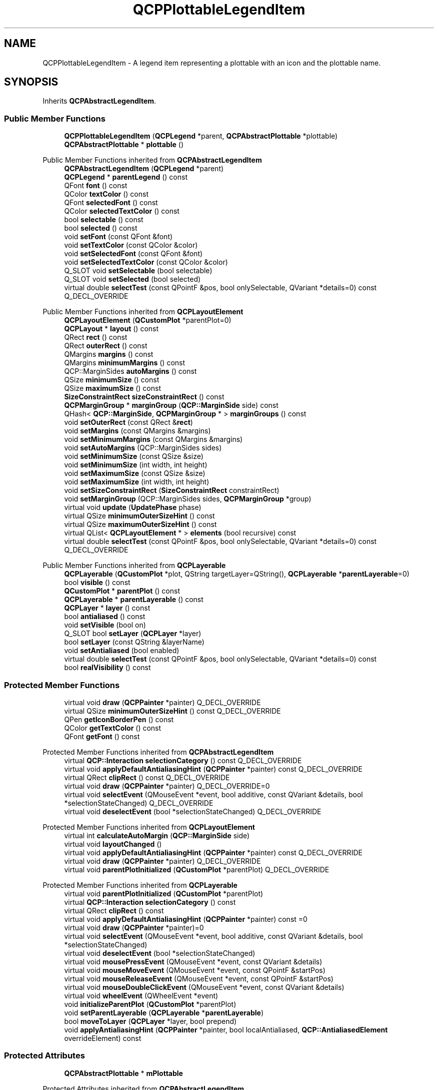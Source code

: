 .TH "QCPPlottableLegendItem" 3 "Wed Mar 15 2023" "OmronPID" \" -*- nroff -*-
.ad l
.nh
.SH NAME
QCPPlottableLegendItem \- A legend item representing a plottable with an icon and the plottable name\&.  

.SH SYNOPSIS
.br
.PP
.PP
Inherits \fBQCPAbstractLegendItem\fP\&.
.SS "Public Member Functions"

.in +1c
.ti -1c
.RI "\fBQCPPlottableLegendItem\fP (\fBQCPLegend\fP *parent, \fBQCPAbstractPlottable\fP *plottable)"
.br
.ti -1c
.RI "\fBQCPAbstractPlottable\fP * \fBplottable\fP ()"
.br
.in -1c

Public Member Functions inherited from \fBQCPAbstractLegendItem\fP
.in +1c
.ti -1c
.RI "\fBQCPAbstractLegendItem\fP (\fBQCPLegend\fP *parent)"
.br
.ti -1c
.RI "\fBQCPLegend\fP * \fBparentLegend\fP () const"
.br
.ti -1c
.RI "QFont \fBfont\fP () const"
.br
.ti -1c
.RI "QColor \fBtextColor\fP () const"
.br
.ti -1c
.RI "QFont \fBselectedFont\fP () const"
.br
.ti -1c
.RI "QColor \fBselectedTextColor\fP () const"
.br
.ti -1c
.RI "bool \fBselectable\fP () const"
.br
.ti -1c
.RI "bool \fBselected\fP () const"
.br
.ti -1c
.RI "void \fBsetFont\fP (const QFont &font)"
.br
.ti -1c
.RI "void \fBsetTextColor\fP (const QColor &color)"
.br
.ti -1c
.RI "void \fBsetSelectedFont\fP (const QFont &font)"
.br
.ti -1c
.RI "void \fBsetSelectedTextColor\fP (const QColor &color)"
.br
.ti -1c
.RI "Q_SLOT void \fBsetSelectable\fP (bool selectable)"
.br
.ti -1c
.RI "Q_SLOT void \fBsetSelected\fP (bool selected)"
.br
.ti -1c
.RI "virtual double \fBselectTest\fP (const QPointF &pos, bool onlySelectable, QVariant *details=0) const Q_DECL_OVERRIDE"
.br
.in -1c

Public Member Functions inherited from \fBQCPLayoutElement\fP
.in +1c
.ti -1c
.RI "\fBQCPLayoutElement\fP (\fBQCustomPlot\fP *parentPlot=0)"
.br
.ti -1c
.RI "\fBQCPLayout\fP * \fBlayout\fP () const"
.br
.ti -1c
.RI "QRect \fBrect\fP () const"
.br
.ti -1c
.RI "QRect \fBouterRect\fP () const"
.br
.ti -1c
.RI "QMargins \fBmargins\fP () const"
.br
.ti -1c
.RI "QMargins \fBminimumMargins\fP () const"
.br
.ti -1c
.RI "QCP::MarginSides \fBautoMargins\fP () const"
.br
.ti -1c
.RI "QSize \fBminimumSize\fP () const"
.br
.ti -1c
.RI "QSize \fBmaximumSize\fP () const"
.br
.ti -1c
.RI "\fBSizeConstraintRect\fP \fBsizeConstraintRect\fP () const"
.br
.ti -1c
.RI "\fBQCPMarginGroup\fP * \fBmarginGroup\fP (\fBQCP::MarginSide\fP side) const"
.br
.ti -1c
.RI "QHash< \fBQCP::MarginSide\fP, \fBQCPMarginGroup\fP * > \fBmarginGroups\fP () const"
.br
.ti -1c
.RI "void \fBsetOuterRect\fP (const QRect &\fBrect\fP)"
.br
.ti -1c
.RI "void \fBsetMargins\fP (const QMargins &margins)"
.br
.ti -1c
.RI "void \fBsetMinimumMargins\fP (const QMargins &margins)"
.br
.ti -1c
.RI "void \fBsetAutoMargins\fP (QCP::MarginSides sides)"
.br
.ti -1c
.RI "void \fBsetMinimumSize\fP (const QSize &size)"
.br
.ti -1c
.RI "void \fBsetMinimumSize\fP (int width, int height)"
.br
.ti -1c
.RI "void \fBsetMaximumSize\fP (const QSize &size)"
.br
.ti -1c
.RI "void \fBsetMaximumSize\fP (int width, int height)"
.br
.ti -1c
.RI "void \fBsetSizeConstraintRect\fP (\fBSizeConstraintRect\fP constraintRect)"
.br
.ti -1c
.RI "void \fBsetMarginGroup\fP (QCP::MarginSides sides, \fBQCPMarginGroup\fP *group)"
.br
.ti -1c
.RI "virtual void \fBupdate\fP (\fBUpdatePhase\fP phase)"
.br
.ti -1c
.RI "virtual QSize \fBminimumOuterSizeHint\fP () const"
.br
.ti -1c
.RI "virtual QSize \fBmaximumOuterSizeHint\fP () const"
.br
.ti -1c
.RI "virtual QList< \fBQCPLayoutElement\fP * > \fBelements\fP (bool recursive) const"
.br
.ti -1c
.RI "virtual double \fBselectTest\fP (const QPointF &pos, bool onlySelectable, QVariant *details=0) const Q_DECL_OVERRIDE"
.br
.in -1c

Public Member Functions inherited from \fBQCPLayerable\fP
.in +1c
.ti -1c
.RI "\fBQCPLayerable\fP (\fBQCustomPlot\fP *plot, QString targetLayer=QString(), \fBQCPLayerable\fP *\fBparentLayerable\fP=0)"
.br
.ti -1c
.RI "bool \fBvisible\fP () const"
.br
.ti -1c
.RI "\fBQCustomPlot\fP * \fBparentPlot\fP () const"
.br
.ti -1c
.RI "\fBQCPLayerable\fP * \fBparentLayerable\fP () const"
.br
.ti -1c
.RI "\fBQCPLayer\fP * \fBlayer\fP () const"
.br
.ti -1c
.RI "bool \fBantialiased\fP () const"
.br
.ti -1c
.RI "void \fBsetVisible\fP (bool on)"
.br
.ti -1c
.RI "Q_SLOT bool \fBsetLayer\fP (\fBQCPLayer\fP *layer)"
.br
.ti -1c
.RI "bool \fBsetLayer\fP (const QString &layerName)"
.br
.ti -1c
.RI "void \fBsetAntialiased\fP (bool enabled)"
.br
.ti -1c
.RI "virtual double \fBselectTest\fP (const QPointF &pos, bool onlySelectable, QVariant *details=0) const"
.br
.ti -1c
.RI "bool \fBrealVisibility\fP () const"
.br
.in -1c
.SS "Protected Member Functions"

.in +1c
.ti -1c
.RI "virtual void \fBdraw\fP (\fBQCPPainter\fP *painter) Q_DECL_OVERRIDE"
.br
.ti -1c
.RI "virtual QSize \fBminimumOuterSizeHint\fP () const Q_DECL_OVERRIDE"
.br
.ti -1c
.RI "QPen \fBgetIconBorderPen\fP () const"
.br
.ti -1c
.RI "QColor \fBgetTextColor\fP () const"
.br
.ti -1c
.RI "QFont \fBgetFont\fP () const"
.br
.in -1c

Protected Member Functions inherited from \fBQCPAbstractLegendItem\fP
.in +1c
.ti -1c
.RI "virtual \fBQCP::Interaction\fP \fBselectionCategory\fP () const Q_DECL_OVERRIDE"
.br
.ti -1c
.RI "virtual void \fBapplyDefaultAntialiasingHint\fP (\fBQCPPainter\fP *painter) const Q_DECL_OVERRIDE"
.br
.ti -1c
.RI "virtual QRect \fBclipRect\fP () const Q_DECL_OVERRIDE"
.br
.ti -1c
.RI "virtual void \fBdraw\fP (\fBQCPPainter\fP *painter) Q_DECL_OVERRIDE=0"
.br
.ti -1c
.RI "virtual void \fBselectEvent\fP (QMouseEvent *event, bool additive, const QVariant &details, bool *selectionStateChanged) Q_DECL_OVERRIDE"
.br
.ti -1c
.RI "virtual void \fBdeselectEvent\fP (bool *selectionStateChanged) Q_DECL_OVERRIDE"
.br
.in -1c

Protected Member Functions inherited from \fBQCPLayoutElement\fP
.in +1c
.ti -1c
.RI "virtual int \fBcalculateAutoMargin\fP (\fBQCP::MarginSide\fP side)"
.br
.ti -1c
.RI "virtual void \fBlayoutChanged\fP ()"
.br
.ti -1c
.RI "virtual void \fBapplyDefaultAntialiasingHint\fP (\fBQCPPainter\fP *painter) const Q_DECL_OVERRIDE"
.br
.ti -1c
.RI "virtual void \fBdraw\fP (\fBQCPPainter\fP *painter) Q_DECL_OVERRIDE"
.br
.ti -1c
.RI "virtual void \fBparentPlotInitialized\fP (\fBQCustomPlot\fP *parentPlot) Q_DECL_OVERRIDE"
.br
.in -1c

Protected Member Functions inherited from \fBQCPLayerable\fP
.in +1c
.ti -1c
.RI "virtual void \fBparentPlotInitialized\fP (\fBQCustomPlot\fP *parentPlot)"
.br
.ti -1c
.RI "virtual \fBQCP::Interaction\fP \fBselectionCategory\fP () const"
.br
.ti -1c
.RI "virtual QRect \fBclipRect\fP () const"
.br
.ti -1c
.RI "virtual void \fBapplyDefaultAntialiasingHint\fP (\fBQCPPainter\fP *painter) const =0"
.br
.ti -1c
.RI "virtual void \fBdraw\fP (\fBQCPPainter\fP *painter)=0"
.br
.ti -1c
.RI "virtual void \fBselectEvent\fP (QMouseEvent *event, bool additive, const QVariant &details, bool *selectionStateChanged)"
.br
.ti -1c
.RI "virtual void \fBdeselectEvent\fP (bool *selectionStateChanged)"
.br
.ti -1c
.RI "virtual void \fBmousePressEvent\fP (QMouseEvent *event, const QVariant &details)"
.br
.ti -1c
.RI "virtual void \fBmouseMoveEvent\fP (QMouseEvent *event, const QPointF &startPos)"
.br
.ti -1c
.RI "virtual void \fBmouseReleaseEvent\fP (QMouseEvent *event, const QPointF &startPos)"
.br
.ti -1c
.RI "virtual void \fBmouseDoubleClickEvent\fP (QMouseEvent *event, const QVariant &details)"
.br
.ti -1c
.RI "virtual void \fBwheelEvent\fP (QWheelEvent *event)"
.br
.ti -1c
.RI "void \fBinitializeParentPlot\fP (\fBQCustomPlot\fP *parentPlot)"
.br
.ti -1c
.RI "void \fBsetParentLayerable\fP (\fBQCPLayerable\fP *\fBparentLayerable\fP)"
.br
.ti -1c
.RI "bool \fBmoveToLayer\fP (\fBQCPLayer\fP *layer, bool prepend)"
.br
.ti -1c
.RI "void \fBapplyAntialiasingHint\fP (\fBQCPPainter\fP *painter, bool localAntialiased, \fBQCP::AntialiasedElement\fP overrideElement) const"
.br
.in -1c
.SS "Protected Attributes"

.in +1c
.ti -1c
.RI "\fBQCPAbstractPlottable\fP * \fBmPlottable\fP"
.br
.in -1c

Protected Attributes inherited from \fBQCPAbstractLegendItem\fP
.in +1c
.ti -1c
.RI "\fBQCPLegend\fP * \fBmParentLegend\fP"
.br
.ti -1c
.RI "QFont \fBmFont\fP"
.br
.ti -1c
.RI "QColor \fBmTextColor\fP"
.br
.ti -1c
.RI "QFont \fBmSelectedFont\fP"
.br
.ti -1c
.RI "QColor \fBmSelectedTextColor\fP"
.br
.ti -1c
.RI "bool \fBmSelectable\fP"
.br
.ti -1c
.RI "bool \fBmSelected\fP"
.br
.in -1c

Protected Attributes inherited from \fBQCPLayoutElement\fP
.in +1c
.ti -1c
.RI "\fBQCPLayout\fP * \fBmParentLayout\fP"
.br
.ti -1c
.RI "QSize \fBmMinimumSize\fP"
.br
.ti -1c
.RI "QSize \fBmMaximumSize\fP"
.br
.ti -1c
.RI "\fBSizeConstraintRect\fP \fBmSizeConstraintRect\fP"
.br
.ti -1c
.RI "QRect \fBmRect\fP"
.br
.ti -1c
.RI "QRect \fBmOuterRect\fP"
.br
.ti -1c
.RI "QMargins \fBmMargins\fP"
.br
.ti -1c
.RI "QMargins \fBmMinimumMargins\fP"
.br
.ti -1c
.RI "QCP::MarginSides \fBmAutoMargins\fP"
.br
.ti -1c
.RI "QHash< \fBQCP::MarginSide\fP, \fBQCPMarginGroup\fP * > \fBmMarginGroups\fP"
.br
.in -1c

Protected Attributes inherited from \fBQCPLayerable\fP
.in +1c
.ti -1c
.RI "bool \fBmVisible\fP"
.br
.ti -1c
.RI "\fBQCustomPlot\fP * \fBmParentPlot\fP"
.br
.ti -1c
.RI "QPointer< \fBQCPLayerable\fP > \fBmParentLayerable\fP"
.br
.ti -1c
.RI "\fBQCPLayer\fP * \fBmLayer\fP"
.br
.ti -1c
.RI "bool \fBmAntialiased\fP"
.br
.in -1c
.SS "Additional Inherited Members"


Public Types inherited from \fBQCPLayoutElement\fP
.in +1c
.ti -1c
.RI "enum \fBUpdatePhase\fP { \fBupPreparation\fP, \fBupMargins\fP, \fBupLayout\fP }"
.br
.ti -1c
.RI "enum \fBSizeConstraintRect\fP { \fBscrInnerRect\fP, \fBscrOuterRect\fP }"
.br
.in -1c

Signals inherited from \fBQCPAbstractLegendItem\fP
.in +1c
.ti -1c
.RI "void \fBselectionChanged\fP (bool selected)"
.br
.ti -1c
.RI "void \fBselectableChanged\fP (bool selectable)"
.br
.in -1c

Signals inherited from \fBQCPLayerable\fP
.in +1c
.ti -1c
.RI "void \fBlayerChanged\fP (\fBQCPLayer\fP *newLayer)"
.br
.in -1c
.SH "Detailed Description"
.PP 
A legend item representing a plottable with an icon and the plottable name\&. 

This is the standard legend item for plottables\&. It displays an icon of the plottable next to the plottable name\&. The icon is drawn by the respective plottable itself (\fBQCPAbstractPlottable::drawLegendIcon\fP), and tries to give an intuitive symbol for the plottable\&. For example, the \fBQCPGraph\fP draws a centered horizontal line and/or a single scatter point in the middle\&.
.PP
Legend items of this type are always associated with one plottable (retrievable via the plottable() function and settable with the constructor)\&. You may change the font of the plottable name with \fBsetFont\fP\&. Icon padding and border pen is taken from the parent \fBQCPLegend\fP, see \fBQCPLegend::setIconBorderPen\fP and \fBQCPLegend::setIconTextPadding\fP\&.
.PP
The function \fBQCPAbstractPlottable::addToLegend/\fP \fBQCPAbstractPlottable::removeFromLegend\fP creates/removes legend items of this type\&.
.PP
Since \fBQCPLegend\fP is based on \fBQCPLayoutGrid\fP, a legend item itself is just a subclass of \fBQCPLayoutElement\fP\&. While it could be added to a legend (or any other layout) via the normal layout interface, \fBQCPLegend\fP has specialized functions for handling legend items conveniently, see the documentation of \fBQCPLegend\fP\&. 
.PP
Definition at line \fB4772\fP of file \fBqcustomplot\&.h\fP\&.
.SH "Constructor & Destructor Documentation"
.PP 
.SS "QCPPlottableLegendItem::QCPPlottableLegendItem (\fBQCPLegend\fP * parent, \fBQCPAbstractPlottable\fP * plottable)"
Creates a new legend item associated with \fIplottable\fP\&.
.PP
Once it's created, it can be added to the legend via \fBQCPLegend::addItem\fP\&.
.PP
A more convenient way of adding/removing a plottable to/from the legend is via the functions \fBQCPAbstractPlottable::addToLegend\fP and \fBQCPAbstractPlottable::removeFromLegend\fP\&. 
.PP
Definition at line \fB18141\fP of file \fBqcustomplot\&.cpp\fP\&.
.SH "Member Function Documentation"
.PP 
.SS "void QCPPlottableLegendItem::draw (\fBQCPPainter\fP * painter)\fC [protected]\fP, \fC [virtual]\fP"

.PP
Implements \fBQCPAbstractLegendItem\fP\&.
.PP
Definition at line \fB18184\fP of file \fBqcustomplot\&.cpp\fP\&.
.SS "QFont QCPPlottableLegendItem::getFont () const\fC [protected]\fP"

.PP
Definition at line \fB18173\fP of file \fBqcustomplot\&.cpp\fP\&.
.SS "QPen QCPPlottableLegendItem::getIconBorderPen () const\fC [protected]\fP"

.PP
Definition at line \fB18153\fP of file \fBqcustomplot\&.cpp\fP\&.
.SS "QColor QCPPlottableLegendItem::getTextColor () const\fC [protected]\fP"

.PP
Definition at line \fB18163\fP of file \fBqcustomplot\&.cpp\fP\&.
.SS "QSize QCPPlottableLegendItem::minimumOuterSizeHint () const\fC [protected]\fP, \fC [virtual]\fP"
Returns the suggested minimum size this layout element (the \fBouterRect\fP) may be compressed to, if no manual minimum size is set\&.
.PP
if a minimum size (\fBsetMinimumSize\fP) was not set manually, parent layouts use the returned size (usually indirectly through \fBQCPLayout::getFinalMinimumOuterSize\fP) to determine the minimum allowed size of this layout element\&.
.PP
A manual minimum size is considered set if it is non-zero\&.
.PP
The default implementation simply returns the sum of the horizontal margins for the width and the sum of the vertical margins for the height\&. Reimplementations may use their detailed knowledge about the layout element's content to provide size hints\&. 
.PP
Reimplemented from \fBQCPLayoutElement\fP\&.
.PP
Definition at line \fB18217\fP of file \fBqcustomplot\&.cpp\fP\&.
.SS "\fBQCPAbstractPlottable\fP * QCPPlottableLegendItem::plottable ()\fC [inline]\fP"

.PP
Definition at line \fB4779\fP of file \fBqcustomplot\&.h\fP\&.
.SH "Member Data Documentation"
.PP 
.SS "\fBQCPAbstractPlottable\fP* QCPPlottableLegendItem::mPlottable\fC [protected]\fP"

.PP
Definition at line \fB4783\fP of file \fBqcustomplot\&.h\fP\&.

.SH "Author"
.PP 
Generated automatically by Doxygen for OmronPID from the source code\&.
